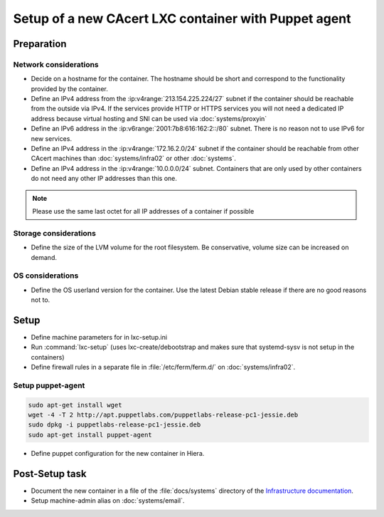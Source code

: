 =====================================================
Setup of a new CAcert LXC container with Puppet agent
=====================================================

Preparation
===========

Network considerations
----------------------

- Decide on a hostname for the container. The hostname should be short and
  correspond to the functionality provided by the container.
- Define an IPv4 address from the :ip:v4range:`213.154.225.224/27` subnet if
  the container should be reachable from the outside via IPv4. If the services
  provide HTTP or HTTPS services you will not need a dedicated IP address
  because virtual hosting and SNI can be used via :doc:`systems/proxyin`
- Define an IPv6 address in the :ip:v6range:`2001:7b8:616:162:2::/80` subnet.
  There is no reason not to use IPv6 for new services.
- Define an IPv4 address in the :ip:v4range:`172.16.2.0/24` subnet if the
  container should be reachable from other CAcert machines than
  :doc:`systems/infra02` or other :doc:`systems`.
- Define an IPv4 address in the :ip:v4range:`10.0.0.0/24` subnet. Containers
  that are only used by other containers do not need any other IP addresses
  than this one.

.. note::

   Please use the same last octet for all IP addresses of a container if
   possible

Storage considerations
----------------------

- Define the size of the LVM volume for the root filesystem. Be conservative,
  volume size can be increased on demand.

OS considerations
-----------------

- Define the OS userland version for the container. Use the latest Debian
  stable release if there are no good reasons not to.

Setup
=====

- Define machine parameters for in lxc-setup.ini
- Run :command:`lxc-setup` (uses lxc-create/debootstrap and makes sure that
  systemd-sysv is not setup in the containers)
- Define firewall rules in a separate file in :file:`/etc/ferm/ferm.d/` on
  :doc:`systems/infra02`.

Setup puppet-agent
------------------

.. todo:: describe puppet setup

.. code-block:: bash

   sudo apt-get install wget
   wget -4 -T 2 http://apt.puppetlabs.com/puppetlabs-release-pc1-jessie.deb
   sudo dpkg -i puppetlabs-release-pc1-jessie.deb
   sudo apt-get install puppet-agent

- Define puppet configuration for the new container in Hiera.

Post-Setup task
===============

- Document the new container in a file of the :file:`docs/systems` directory of
  the `Infrastructure documentation
  <https://git.cacert.org/gitweb/?p=cacert-infradocs.git;a=tree;f=docs/systems>`_.
- Setup machine-admin alias on :doc:`systems/email`.
